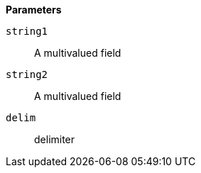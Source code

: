 *Parameters*

`string1`::
A multivalued field

`string2`::
A multivalued field

`delim`::
delimiter

